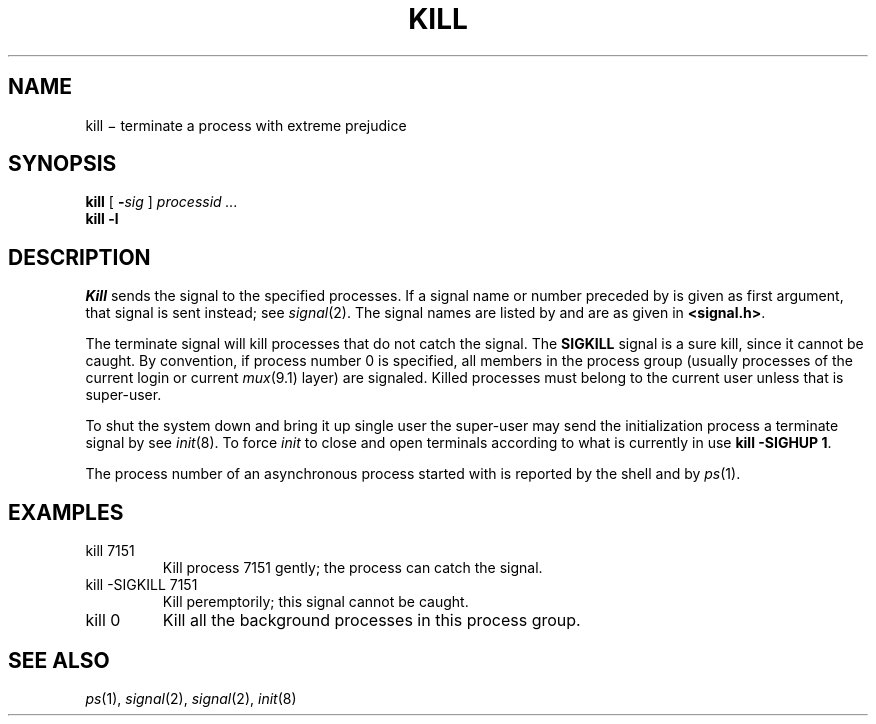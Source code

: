 .TH KILL 1
.CT 1 proc_man sa_mortals
.SH NAME
kill \(mi terminate a process with extreme prejudice
.SH SYNOPSIS
.B kill
[
.BI - sig
]
.I processid ...
.br
.B kill
.B -l
.SH DESCRIPTION
.I Kill
sends the
.L SIGTERM
signal to the specified processes.
If a signal name or number preceded by 
.L -
is given
as first argument, that signal is sent instead; see
.IR  signal (2).
The signal names are listed by
.LR "kill -l" ,
and are as given in
.BR <signal.h> .
.PP
The terminate signal
will kill processes that do not catch the signal.
The
.B SIGKILL
signal is a sure kill, since it cannot be caught.
By convention, if process number 0 is specified, all members
in the process group (usually processes of
the current login or current
.IR mux (9.1)
layer) are signaled.
Killed processes must belong
to the current user unless
that is super-user.
.PP
To shut the system down and bring it up single user
the super-user may send the initialization process a terminate
signal by
.LR "kill 1" ;
see
.IR init (8).
To force
.I init
to close and open terminals
according to what is currently in
.F /etc/ttys
use
.BR "kill -SIGHUP 1" .
.PP
The process number of an asynchronous process
started with 
.L &
is reported by the shell and by
.IR ps (1).
.SH EXAMPLES
.TP
.L
kill 7151
Kill process 7151 gently;
the process can catch the signal.
.TP
.L
kill -SIGKILL 7151
Kill peremptorily; this signal cannot be caught.
.TP
.L
kill 0
Kill all the background processes in this process group.
.SH "SEE ALSO"
.IR ps (1), 
.IR signal (2), 
.IR signal (2), 
.IR init (8)
